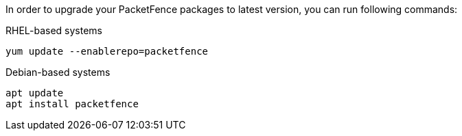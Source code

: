 In order to upgrade your PacketFence packages to latest version, you can run following commands:

.RHEL-based systems
[source,bash]
----
yum update --enablerepo=packetfence
----

.Debian-based systems
[source,bash]
----
apt update
apt install packetfence
----


